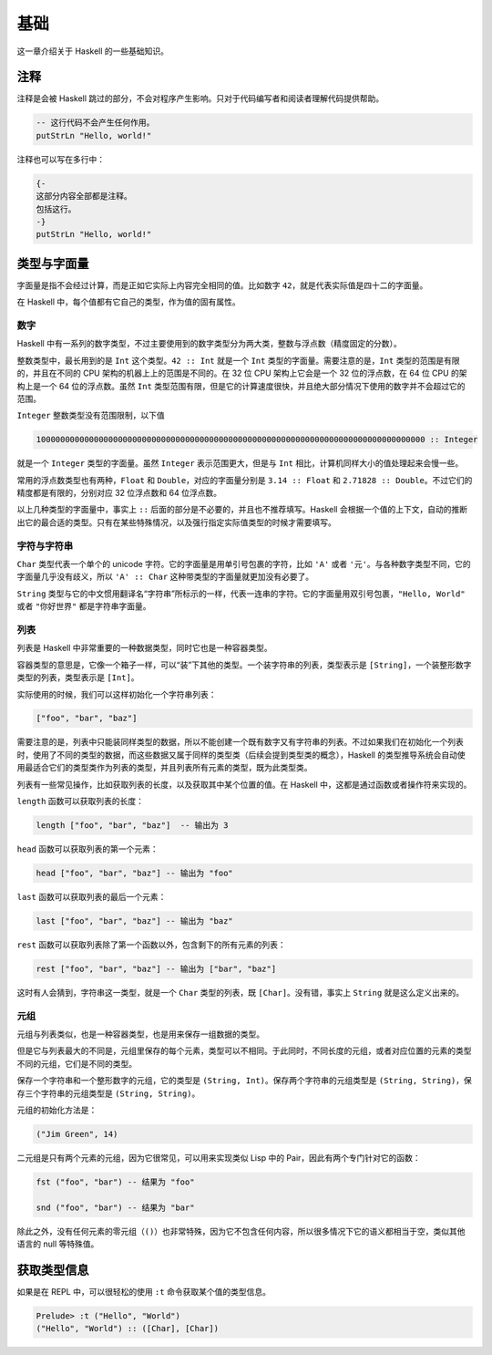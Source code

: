 ####
基础
####

这一章介绍关于 Haskell 的一些基础知识。

****
注释
****

注释是会被 Haskell 跳过的部分，不会对程序产生影响。只对于代码编写者和阅读者理解代码提供帮助。

.. code:: haskell

   -- 这行代码不会产生任何作用。
   putStrLn "Hello, world!"

注释也可以写在多行中：

.. code:: haskell

   {-
   这部分内容全部都是注释。
   包括这行。
   -}
   putStrLn "Hello, world!"

************
类型与字面量
************

字面量是指不会经过计算，而是正如它实际上内容完全相同的值。比如数字 ``42``，就是代表实际值是四十二的字面量。

在 Haskell 中，每个值都有它自己的类型，作为值的固有属性。

数字
====

Haskell 中有一系列的数字类型，不过主要使用到的数字类型分为两大类，整数与浮点数（精度固定的分数）。

整数类型中，最长用到的是 ``Int`` 这个类型。``42 :: Int`` 就是一个 ``Int`` 类型的字面量。需要注意的是，``Int`` 类型的范围是有限的，并且在不同的 CPU 架构的机器上上的范围是不同的。在 32 位 CPU 架构上它会是一个 32 位的浮点数，在 64 位 CPU 的架构上是一个 64 位的浮点数。虽然 ``Int`` 类型范围有限，但是它的计算速度很快，并且绝大部分情况下使用的数字并不会超过它的范围。

``Integer`` 整数类型没有范围限制，以下值

.. code:: haskell

   100000000000000000000000000000000000000000000000000000000000000000000000000000000 :: Integer

就是一个 ``Integer`` 类型的字面量。虽然 ``Integer`` 表示范围更大，但是与 ``Int`` 相比，计算机同样大小的值处理起来会慢一些。

常用的浮点数类型也有两种，``Float`` 和 ``Double``，对应的字面量分别是 ``3.14 :: Float`` 和 ``2.71828 :: Double``。不过它们的精度都是有限的，分别对应 32 位浮点数和 64 位浮点数。

以上几种类型的字面量中，事实上 ``::`` 后面的部分是不必要的，并且也不推荐填写。Haskell 会根据一个值的上下文，自动的推断出它的最合适的类型。只有在某些特殊情况，以及强行指定实际值类型的时候才需要填写。

字符与字符串
============

``Char`` 类型代表一个单个的 unicode 字符。它的字面量是用单引号包裹的字符，比如 ``'A'`` 或者 ``'元'``。与各种数字类型不同，它的字面量几乎没有歧义，所以 ``'A' :: Char`` 这种带类型的字面量就更加没有必要了。

``String`` 类型与它的中文惯用翻译名“字符串”所标示的一样，代表一连串的字符。它的字面量用双引号包裹，``"Hello, World"`` 或者 ``"你好世界"`` 都是字符串字面量。

列表
====

列表是 Haskell 中非常重要的一种数据类型，同时它也是一种容器类型。

容器类型的意思是，它像一个箱子一样，可以“装”下其他的类型。一个装字符串的列表，类型表示是 ``[String]``，一个装整形数字类型的列表，类型表示是 ``[Int]``。

实际使用的时候，我们可以这样初始化一个字符串列表：

.. code:: haskell

   ["foo", "bar", "baz"]

需要注意的是，列表中只能装同样类型的数据，所以不能创建一个既有数字又有字符串的列表。不过如果我们在初始化一个列表时，使用了不同的类型的数据，而这些数据又属于同样的类型类（后续会提到类型类的概念），Haskell 的类型推导系统会自动使用最适合它们的类型类作为列表的类型，并且列表所有元素的类型，既为此类型类。

列表有一些常见操作，比如获取列表的长度，以及获取其中某个位置的值。在 Haskell 中，这都是通过函数或者操作符来实现的。

``length`` 函数可以获取列表的长度：

.. code:: haskell

   length ["foo", "bar", "baz"]  -- 输出为 3

``head`` 函数可以获取列表的第一个元素：

.. code:: haskell

   head ["foo", "bar", "baz"] -- 输出为 "foo"

``last`` 函数可以获取列表的最后一个元素：

.. code:: haskell

   last ["foo", "bar", "baz"] -- 输出为 "baz"

``rest`` 函数可以获取列表除了第一个函数以外，包含剩下的所有元素的列表：

.. code:: haskell

   rest ["foo", "bar", "baz"] -- 输出为 ["bar", "baz"]

这时有人会猜到，字符串这一类型，就是一个 ``Char`` 类型的列表，既 ``[Char]``。没有错，事实上 ``String`` 就是这么定义出来的。

元组
====

元组与列表类似，也是一种容器类型，也是用来保存一组数据的类型。

但是它与列表最大的不同是，元组里保存的每个元素，类型可以不相同。于此同时，不同长度的元组，或者对应位置的元素的类型不同的元组，它们是不同的类型。

保存一个字符串和一个整形数字的元组，它的类型是 ``(String, Int)``。保存两个字符串的元组类型是 ``(String, String)``，保存三个字符串的元组类型是 ``(String, String)``。

元组的初始化方法是：

.. code:: haskell

   ("Jim Green", 14)

二元组是只有两个元素的元组，因为它很常见，可以用来实现类似 Lisp 中的 Pair，因此有两个专门针对它的函数：

.. code:: haskell

   fst ("foo", "bar") -- 结果为 "foo"

   snd ("foo", "bar") -- 结果为 "bar"

除此之外，没有任何元素的零元组（``()``）也非常特殊，因为它不包含任何内容，所以很多情况下它的语义都相当于空，类似其他语言的 null 等特殊值。

************
获取类型信息
************

如果是在 REPL 中，可以很轻松的使用 ``:t`` 命令获取某个值的类型信息。

.. code:: 

   Prelude> :t ("Hello", "World")
   ("Hello", "World") :: ([Char], [Char])  
